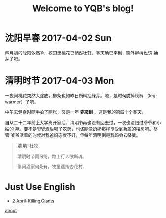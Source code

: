 #+TITLE: Welcome to YQB's blog!
#+OPTIONS: toc:nil section-numbers:nil body-only:t
#+EMAIL: yeqibin@ral.neu.edu.cn
 


* 沈阳早春 2017-04-02 Sun

   四月初的沈阳依然冷，校园里桃花已悄然吐蕊，春天确已来到，窗外柳树也该
   抽芽了吧。
  

* 清明时节 2017-04-03 Mon 

  一夜间桃花突然大绽放，柳条也如昨日所料抽绿芽。嗯，是时候脱掉秋裤
  （leg-warmer）了吧。
  
  中午去健身时随手拍了两张，又是一年 *春来到* ，这是我的第四十个春天。

  自从二十二年前上大学离开家后，清明节再也没有回去过，一次也没扫过爷爷和小姑的
  墓。要不是爷爷酒后喝了农药，也该能像奶奶那样享受到新盖的楼房吧。尽管
  爷爷活着的时候对我爸妈态度不好，但每年清明倒是我妈会去祭奠。

  #+BEGIN_QUOTE
         *清 明*--杜牧

   清明时节雨纷纷，路上行人欲断魂。

   借问酒家何处有，牧童遥指杏花村。
  #+END_QUOTE

 #+ATTR_HTML: :width 50% :height 50%
 [[file:img/spring1.jpg]] 
 
#+ATTR_HTML: :width 50% :height 50%
 [[./img/spring2.jpg]]

* Just Use English

  + [[file:docs/use-en170402.org][2 April-Killing Giants]] 
  


   [[file:docs/about.org][about]]
